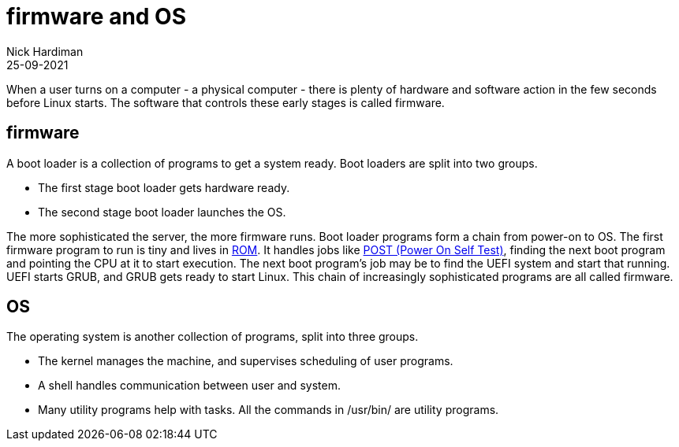 = firmware and OS
Nick Hardiman 
:source-highlighter: highlight.js
:revdate: 25-09-2021

When a user turns on a computer - a physical computer - there is plenty of hardware and software action in the few seconds before Linux starts. The software that controls these early stages is called firmware. 

== firmware 

A boot loader is a collection of programs to get a system ready. Boot loaders are split into two groups.

* The first stage boot loader gets hardware ready.
* The second stage boot loader launches the OS.

The more sophisticated the server, the more firmware runs. Boot loader programs form a chain from power-on to OS. The first firmware program to run is tiny and lives in https://en.wikipedia.org/wiki/Nonvolatile_BIOS_memory[ROM]. It handles jobs like https://en.wikipedia.org/wiki/Power-on_self-test[POST (Power On Self Test)], finding the next boot  program and pointing the CPU at it to start execution. The next boot program's job may be to find the UEFI system and start that running. UEFI starts GRUB, and GRUB gets ready to start Linux. This chain of increasingly sophisticated programs are all called firmware.

== OS

The operating system is another collection of programs, split into three groups. 

* The kernel manages the machine, and supervises scheduling of user programs. 
* A shell handles communication between user and system. 
* Many utility programs help with tasks. All the commands in /usr/bin/ are utility programs. 

